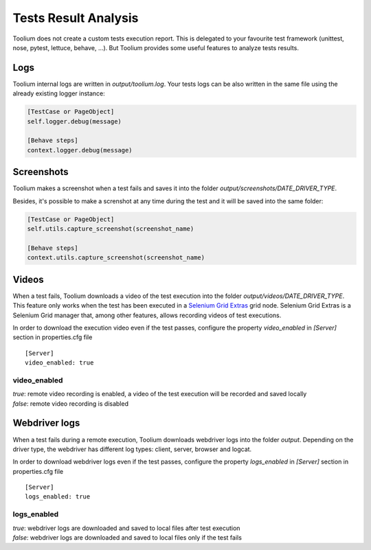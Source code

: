 .. _tests_result_analysis:

Tests Result Analysis
=====================

Toolium does not create a custom tests execution report. This is delegated to your favourite test framework (unittest,
nose, pytest, lettuce, behave, ...). But Toolium provides some useful features to analyze tests results.

Logs
----

Toolium internal logs are written in *output/toolium.log*. Your tests logs can be also written in the same file using the
already existing logger instance:

.. code-block:: python

    [TestCase or PageObject]
    self.logger.debug(message)

    [Behave steps]
    context.logger.debug(message)

Screenshots
-----------

Toolium makes a screenshot when a test fails and saves it into the folder *output/screenshots/DATE_DRIVER_TYPE*.

Besides, it's possible to make a screnshot at any time during the test and it will be saved into the same folder:

.. code-block:: python

    [TestCase or PageObject]
    self.utils.capture_screenshot(screenshot_name)

    [Behave steps]
    context.utils.capture_screenshot(screenshot_name)

Videos
------

When a test fails, Toolium downloads a video of the test execution into the folder *output/videos/DATE_DRIVER_TYPE*.
This feature only works when the test has been executed in a
`Selenium Grid Extras <https://github.com/groupon/Selenium-Grid-Extras>`_ grid node. Selenium Grid Extras is a
Selenium Grid manager that, among other features, allows recording videos of test executions.


In order to download the execution video even if the test passes, configure the property *video_enabled* in *[Server]*
section in properties.cfg file ::

    [Server]
    video_enabled: true

video_enabled
~~~~~~~~~~~~~
| *true*: remote video recording is enabled, a video of the test execution will be recorded and saved locally
| *false*: remote video recording is disabled


Webdriver logs
--------------

When a test fails during a remote execution, Toolium downloads webdriver logs into the folder *output*. Depending on
the driver type, the webdriver has different log types: client, server, browser and logcat.

In order to download webdriver logs even if the test passes, configure the property *logs_enabled* in *[Server]* section in
properties.cfg file ::

    [Server]
    logs_enabled: true

logs_enabled
~~~~~~~~~~~~
| *true*: webdriver logs are downloaded and saved to local files after test execution
| *false*: webdriver logs are downloaded and saved to local files only if the test fails
